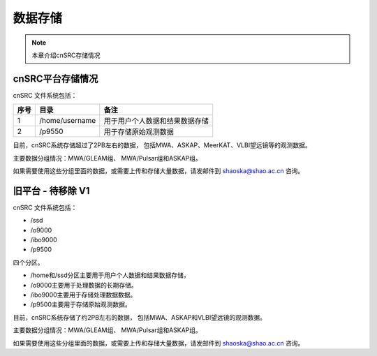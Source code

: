 ##################
数据存储
##################

.. note:: 本章介绍cnSRC存储情况


cnSRC平台存储情况
==========================

cnSRC 文件系统包括：

.. csv-table:: 
   :header: "序号", "目录", "备注"

   1,/home/username,用于用户个人数据和结果数据存储
   2,/p9550, 用于存储原始观测数据

目前，cnSRC系统存储超过了2PB左右的数据，
包括MWA、ASKAP、MeerKAT、VLBI望远镜等的观测数据。

主要数据分组情况：MWA/GLEAM组、 MWA/Pulsar组和ASKAP组。

如果需要使用这些分组里面的数据，或需要上传和存储大量数据，请发邮件到 shaoska@shao.ac.cn  咨询。


旧平台 - 待移除 V1
==========================

cnSRC 文件系统包括：

- /ssd
- /o9000
- /ibo9000 
- /p9500 

四个分区。

- /home和/ssd分区主要用于用户个人数据和结果数据存储，
- /o9000主要用于处理数据的长期存储。
- /ibo9000主要用于存储处理数据数据。
- /p9500主要用于存储原始观测数据。

目前，cnSRC系统存储了约2PB左右的数据，
包括MWA、ASKAP和VLBI望远镜的观测数据。

主要数据分组情况：MWA/GLEAM组、 MWA/Pulsar组和ASKAP组。

如果需要使用这些分组里面的数据，或需要上传和存储大量数据，请发邮件到 shaoska@shao.ac.cn  咨询。